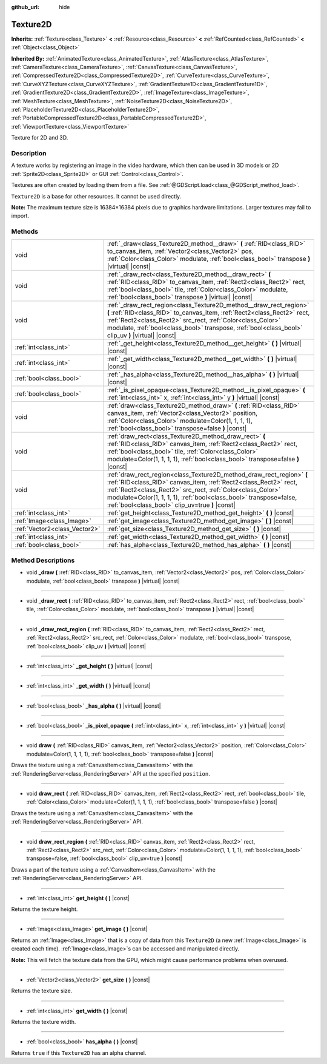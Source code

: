 :github_url: hide

.. DO NOT EDIT THIS FILE!!!
.. Generated automatically from Godot engine sources.
.. Generator: https://github.com/godotengine/godot/tree/master/doc/tools/make_rst.py.
.. XML source: https://github.com/godotengine/godot/tree/master/doc/classes/Texture2D.xml.

.. _class_Texture2D:

Texture2D
=========

**Inherits:** :ref:`Texture<class_Texture>` **<** :ref:`Resource<class_Resource>` **<** :ref:`RefCounted<class_RefCounted>` **<** :ref:`Object<class_Object>`

**Inherited By:** :ref:`AnimatedTexture<class_AnimatedTexture>`, :ref:`AtlasTexture<class_AtlasTexture>`, :ref:`CameraTexture<class_CameraTexture>`, :ref:`CanvasTexture<class_CanvasTexture>`, :ref:`CompressedTexture2D<class_CompressedTexture2D>`, :ref:`CurveTexture<class_CurveTexture>`, :ref:`CurveXYZTexture<class_CurveXYZTexture>`, :ref:`GradientTexture1D<class_GradientTexture1D>`, :ref:`GradientTexture2D<class_GradientTexture2D>`, :ref:`ImageTexture<class_ImageTexture>`, :ref:`MeshTexture<class_MeshTexture>`, :ref:`NoiseTexture2D<class_NoiseTexture2D>`, :ref:`PlaceholderTexture2D<class_PlaceholderTexture2D>`, :ref:`PortableCompressedTexture2D<class_PortableCompressedTexture2D>`, :ref:`ViewportTexture<class_ViewportTexture>`

Texture for 2D and 3D.

Description
-----------

A texture works by registering an image in the video hardware, which then can be used in 3D models or 2D :ref:`Sprite2D<class_Sprite2D>` or GUI :ref:`Control<class_Control>`.

Textures are often created by loading them from a file. See :ref:`@GDScript.load<class_@GDScript_method_load>`.

\ ``Texture2D`` is a base for other resources. It cannot be used directly.

\ **Note:** The maximum texture size is 16384×16384 pixels due to graphics hardware limitations. Larger textures may fail to import.

Methods
-------

+-------------------------------+---------------------------------------------------------------------------------------------------------------------------------------------------------------------------------------------------------------------------------------------------------------------------------------------------------------------------------+
| void                          | :ref:`_draw<class_Texture2D_method__draw>` **(** :ref:`RID<class_RID>` to_canvas_item, :ref:`Vector2<class_Vector2>` pos, :ref:`Color<class_Color>` modulate, :ref:`bool<class_bool>` transpose **)** |virtual| |const|                                                                                                         |
+-------------------------------+---------------------------------------------------------------------------------------------------------------------------------------------------------------------------------------------------------------------------------------------------------------------------------------------------------------------------------+
| void                          | :ref:`_draw_rect<class_Texture2D_method__draw_rect>` **(** :ref:`RID<class_RID>` to_canvas_item, :ref:`Rect2<class_Rect2>` rect, :ref:`bool<class_bool>` tile, :ref:`Color<class_Color>` modulate, :ref:`bool<class_bool>` transpose **)** |virtual| |const|                                                                    |
+-------------------------------+---------------------------------------------------------------------------------------------------------------------------------------------------------------------------------------------------------------------------------------------------------------------------------------------------------------------------------+
| void                          | :ref:`_draw_rect_region<class_Texture2D_method__draw_rect_region>` **(** :ref:`RID<class_RID>` to_canvas_item, :ref:`Rect2<class_Rect2>` rect, :ref:`Rect2<class_Rect2>` src_rect, :ref:`Color<class_Color>` modulate, :ref:`bool<class_bool>` transpose, :ref:`bool<class_bool>` clip_uv **)** |virtual| |const|               |
+-------------------------------+---------------------------------------------------------------------------------------------------------------------------------------------------------------------------------------------------------------------------------------------------------------------------------------------------------------------------------+
| :ref:`int<class_int>`         | :ref:`_get_height<class_Texture2D_method__get_height>` **(** **)** |virtual| |const|                                                                                                                                                                                                                                            |
+-------------------------------+---------------------------------------------------------------------------------------------------------------------------------------------------------------------------------------------------------------------------------------------------------------------------------------------------------------------------------+
| :ref:`int<class_int>`         | :ref:`_get_width<class_Texture2D_method__get_width>` **(** **)** |virtual| |const|                                                                                                                                                                                                                                              |
+-------------------------------+---------------------------------------------------------------------------------------------------------------------------------------------------------------------------------------------------------------------------------------------------------------------------------------------------------------------------------+
| :ref:`bool<class_bool>`       | :ref:`_has_alpha<class_Texture2D_method__has_alpha>` **(** **)** |virtual| |const|                                                                                                                                                                                                                                              |
+-------------------------------+---------------------------------------------------------------------------------------------------------------------------------------------------------------------------------------------------------------------------------------------------------------------------------------------------------------------------------+
| :ref:`bool<class_bool>`       | :ref:`_is_pixel_opaque<class_Texture2D_method__is_pixel_opaque>` **(** :ref:`int<class_int>` x, :ref:`int<class_int>` y **)** |virtual| |const|                                                                                                                                                                                 |
+-------------------------------+---------------------------------------------------------------------------------------------------------------------------------------------------------------------------------------------------------------------------------------------------------------------------------------------------------------------------------+
| void                          | :ref:`draw<class_Texture2D_method_draw>` **(** :ref:`RID<class_RID>` canvas_item, :ref:`Vector2<class_Vector2>` position, :ref:`Color<class_Color>` modulate=Color(1, 1, 1, 1), :ref:`bool<class_bool>` transpose=false **)** |const|                                                                                           |
+-------------------------------+---------------------------------------------------------------------------------------------------------------------------------------------------------------------------------------------------------------------------------------------------------------------------------------------------------------------------------+
| void                          | :ref:`draw_rect<class_Texture2D_method_draw_rect>` **(** :ref:`RID<class_RID>` canvas_item, :ref:`Rect2<class_Rect2>` rect, :ref:`bool<class_bool>` tile, :ref:`Color<class_Color>` modulate=Color(1, 1, 1, 1), :ref:`bool<class_bool>` transpose=false **)** |const|                                                           |
+-------------------------------+---------------------------------------------------------------------------------------------------------------------------------------------------------------------------------------------------------------------------------------------------------------------------------------------------------------------------------+
| void                          | :ref:`draw_rect_region<class_Texture2D_method_draw_rect_region>` **(** :ref:`RID<class_RID>` canvas_item, :ref:`Rect2<class_Rect2>` rect, :ref:`Rect2<class_Rect2>` src_rect, :ref:`Color<class_Color>` modulate=Color(1, 1, 1, 1), :ref:`bool<class_bool>` transpose=false, :ref:`bool<class_bool>` clip_uv=true **)** |const| |
+-------------------------------+---------------------------------------------------------------------------------------------------------------------------------------------------------------------------------------------------------------------------------------------------------------------------------------------------------------------------------+
| :ref:`int<class_int>`         | :ref:`get_height<class_Texture2D_method_get_height>` **(** **)** |const|                                                                                                                                                                                                                                                        |
+-------------------------------+---------------------------------------------------------------------------------------------------------------------------------------------------------------------------------------------------------------------------------------------------------------------------------------------------------------------------------+
| :ref:`Image<class_Image>`     | :ref:`get_image<class_Texture2D_method_get_image>` **(** **)** |const|                                                                                                                                                                                                                                                          |
+-------------------------------+---------------------------------------------------------------------------------------------------------------------------------------------------------------------------------------------------------------------------------------------------------------------------------------------------------------------------------+
| :ref:`Vector2<class_Vector2>` | :ref:`get_size<class_Texture2D_method_get_size>` **(** **)** |const|                                                                                                                                                                                                                                                            |
+-------------------------------+---------------------------------------------------------------------------------------------------------------------------------------------------------------------------------------------------------------------------------------------------------------------------------------------------------------------------------+
| :ref:`int<class_int>`         | :ref:`get_width<class_Texture2D_method_get_width>` **(** **)** |const|                                                                                                                                                                                                                                                          |
+-------------------------------+---------------------------------------------------------------------------------------------------------------------------------------------------------------------------------------------------------------------------------------------------------------------------------------------------------------------------------+
| :ref:`bool<class_bool>`       | :ref:`has_alpha<class_Texture2D_method_has_alpha>` **(** **)** |const|                                                                                                                                                                                                                                                          |
+-------------------------------+---------------------------------------------------------------------------------------------------------------------------------------------------------------------------------------------------------------------------------------------------------------------------------------------------------------------------------+

Method Descriptions
-------------------

.. _class_Texture2D_method__draw:

- void **_draw** **(** :ref:`RID<class_RID>` to_canvas_item, :ref:`Vector2<class_Vector2>` pos, :ref:`Color<class_Color>` modulate, :ref:`bool<class_bool>` transpose **)** |virtual| |const|

----

.. _class_Texture2D_method__draw_rect:

- void **_draw_rect** **(** :ref:`RID<class_RID>` to_canvas_item, :ref:`Rect2<class_Rect2>` rect, :ref:`bool<class_bool>` tile, :ref:`Color<class_Color>` modulate, :ref:`bool<class_bool>` transpose **)** |virtual| |const|

----

.. _class_Texture2D_method__draw_rect_region:

- void **_draw_rect_region** **(** :ref:`RID<class_RID>` to_canvas_item, :ref:`Rect2<class_Rect2>` rect, :ref:`Rect2<class_Rect2>` src_rect, :ref:`Color<class_Color>` modulate, :ref:`bool<class_bool>` transpose, :ref:`bool<class_bool>` clip_uv **)** |virtual| |const|

----

.. _class_Texture2D_method__get_height:

- :ref:`int<class_int>` **_get_height** **(** **)** |virtual| |const|

----

.. _class_Texture2D_method__get_width:

- :ref:`int<class_int>` **_get_width** **(** **)** |virtual| |const|

----

.. _class_Texture2D_method__has_alpha:

- :ref:`bool<class_bool>` **_has_alpha** **(** **)** |virtual| |const|

----

.. _class_Texture2D_method__is_pixel_opaque:

- :ref:`bool<class_bool>` **_is_pixel_opaque** **(** :ref:`int<class_int>` x, :ref:`int<class_int>` y **)** |virtual| |const|

----

.. _class_Texture2D_method_draw:

- void **draw** **(** :ref:`RID<class_RID>` canvas_item, :ref:`Vector2<class_Vector2>` position, :ref:`Color<class_Color>` modulate=Color(1, 1, 1, 1), :ref:`bool<class_bool>` transpose=false **)** |const|

Draws the texture using a :ref:`CanvasItem<class_CanvasItem>` with the :ref:`RenderingServer<class_RenderingServer>` API at the specified ``position``.

----

.. _class_Texture2D_method_draw_rect:

- void **draw_rect** **(** :ref:`RID<class_RID>` canvas_item, :ref:`Rect2<class_Rect2>` rect, :ref:`bool<class_bool>` tile, :ref:`Color<class_Color>` modulate=Color(1, 1, 1, 1), :ref:`bool<class_bool>` transpose=false **)** |const|

Draws the texture using a :ref:`CanvasItem<class_CanvasItem>` with the :ref:`RenderingServer<class_RenderingServer>` API.

----

.. _class_Texture2D_method_draw_rect_region:

- void **draw_rect_region** **(** :ref:`RID<class_RID>` canvas_item, :ref:`Rect2<class_Rect2>` rect, :ref:`Rect2<class_Rect2>` src_rect, :ref:`Color<class_Color>` modulate=Color(1, 1, 1, 1), :ref:`bool<class_bool>` transpose=false, :ref:`bool<class_bool>` clip_uv=true **)** |const|

Draws a part of the texture using a :ref:`CanvasItem<class_CanvasItem>` with the :ref:`RenderingServer<class_RenderingServer>` API.

----

.. _class_Texture2D_method_get_height:

- :ref:`int<class_int>` **get_height** **(** **)** |const|

Returns the texture height.

----

.. _class_Texture2D_method_get_image:

- :ref:`Image<class_Image>` **get_image** **(** **)** |const|

Returns an :ref:`Image<class_Image>` that is a copy of data from this ``Texture2D`` (a new :ref:`Image<class_Image>` is created each time). :ref:`Image<class_Image>`\ s can be accessed and manipulated directly.

\ **Note:** This will fetch the texture data from the GPU, which might cause performance problems when overused.

----

.. _class_Texture2D_method_get_size:

- :ref:`Vector2<class_Vector2>` **get_size** **(** **)** |const|

Returns the texture size.

----

.. _class_Texture2D_method_get_width:

- :ref:`int<class_int>` **get_width** **(** **)** |const|

Returns the texture width.

----

.. _class_Texture2D_method_has_alpha:

- :ref:`bool<class_bool>` **has_alpha** **(** **)** |const|

Returns ``true`` if this ``Texture2D`` has an alpha channel.

.. |virtual| replace:: :abbr:`virtual (This method should typically be overridden by the user to have any effect.)`
.. |const| replace:: :abbr:`const (This method has no side effects. It doesn't modify any of the instance's member variables.)`
.. |vararg| replace:: :abbr:`vararg (This method accepts any number of arguments after the ones described here.)`
.. |constructor| replace:: :abbr:`constructor (This method is used to construct a type.)`
.. |static| replace:: :abbr:`static (This method doesn't need an instance to be called, so it can be called directly using the class name.)`
.. |operator| replace:: :abbr:`operator (This method describes a valid operator to use with this type as left-hand operand.)`
